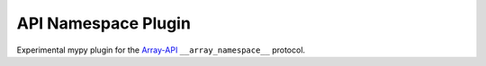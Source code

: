 API Namespace Plugin
--------------------
Experimental mypy plugin for the `Array-API <https://github.com/data-apis/array-api>`__ ``__array_namespace__`` protocol.
